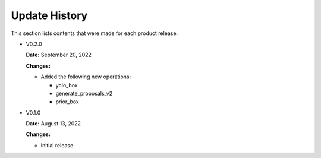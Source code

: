 Update History
===============

This section lists contents that were made for each product release.


* V0.2.0

  **Date:** September 20, 2022
  
  **Changes:**
  
  - Added the following new operations:
  
    - yolo_box
    - generate_proposals_v2
    - prior_box

* V0.1.0

  **Date:** August 13, 2022
  
  **Changes:**
  
  - Initial release.